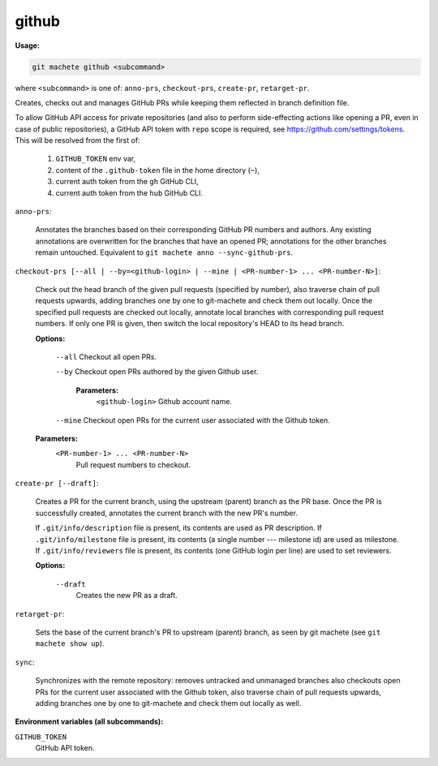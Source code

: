 .. _github:

github
------
**Usage:**

.. code-block:: shell

    git machete github <subcommand>

where ``<subcommand>`` is one of: ``anno-prs``, ``checkout-prs``, ``create-pr``, ``retarget-pr``.

Creates, checks out and manages GitHub PRs while keeping them reflected in branch definition file.

To allow GitHub API access for private repositories (and also to perform side-effecting actions like opening a PR, even in case of public repositories),
a GitHub API token with ``repo`` scope is required, see https://github.com/settings/tokens. This will be resolved from the first of:

    1. ``GITHUB_TOKEN`` env var,
    2. content of the ``.github-token`` file in the home directory (``~``),
    3. current auth token from the ``gh`` GitHub CLI,
    4. current auth token from the ``hub`` GitHub CLI.

``anno-prs``:

  Annotates the branches based on their corresponding GitHub PR numbers and authors.
  Any existing annotations are overwritten for the branches that have an opened PR; annotations for the other branches remain untouched.
  Equivalent to ``git machete anno --sync-github-prs``.

``checkout-prs [--all | --by=<github-login> | --mine | <PR-number-1> ... <PR-number-N>]``:

  Check out the head branch of the given pull requests (specified by number),
  also traverse chain of pull requests upwards, adding branches one by one to git-machete and check them out locally.
  Once the specified pull requests are checked out locally, annotate local branches with corresponding pull request numbers.
  If only one PR is given, then switch the local repository's HEAD to its head branch.

  **Options:**

    ``--all``    Checkout all open PRs.

    ``--by``    Checkout open PRs authored by the given Github user.

      **Parameters:**
        ``<github-login>`` Github account name.

    ``--mine``    Checkout open PRs for the current user associated with the Github token.

  **Parameters:**
    ``<PR-number-1> ... <PR-number-N>``
      Pull request numbers to checkout.

``create-pr [--draft]``:

  Creates a PR for the current branch, using the upstream (parent) branch as the PR base.
  Once the PR is successfully created, annotates the current branch with the new PR's number.

  If ``.git/info/description`` file is present, its contents are used as PR description.
  If ``.git/info/milestone`` file is present, its contents (a single number --- milestone id) are used as milestone.
  If ``.git/info/reviewers`` file is present, its contents (one GitHub login per line) are used to set reviewers.

  **Options:**

    ``--draft``
      Creates the new PR as a draft.

``retarget-pr``:

  Sets the base of the current branch's PR to upstream (parent) branch, as seen by git machete (see ``git machete show up``).

``sync``:

  Synchronizes with the remote repository: removes untracked and unmanaged branches also checkouts open PRs for the current user associated with the Github token,
  also traverse chain of pull requests upwards, adding branches one by one to git-machete and check them out locally as well.

**Environment variables (all subcommands):**

``GITHUB_TOKEN``
    GitHub API token.
